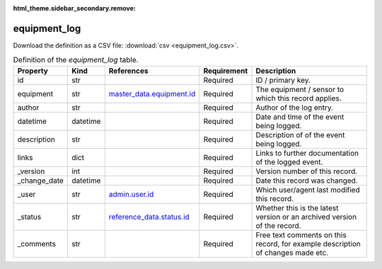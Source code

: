 :html_theme.sidebar_secondary.remove:

equipment_log
====

Download the definition as a CSV file: :download:`csv <equipment_log.csv>`.

.. csv-table:: Definition of the *equipment_log* table.
   :header: "Property","Kind","References","Requirement","Description"

   ".. _id:

   id","str",,"Required","ID / primary key."
   ".. _equipment:

   equipment","str","`master_data.equipment.id <../master_data/equipment.html#id>`_","Required","The equipment / sensor to which this record applies."
   ".. _author:

   author","str",,"Required","Author of the log entry."
   ".. _datetime:

   datetime","datetime",,"Required","Date and time of the event being logged."
   ".. _description:

   description","str",,"Required","Description of of the event being logged."
   ".. _links:

   links","dict",,"Required","Links to further documentation of the logged event."
   ".. _version:

   _version","int",,"Required","Version number of this record."
   ".. _change_date:

   _change_date","datetime",,"Required","Date this record was changed."
   ".. _user:

   _user","str","`admin.user.id <../admin/user.html#id>`_","Required","Which user/agent last modified this record."
   ".. _status:

   _status","str","`reference_data.status.id <../reference_data/status.html#id>`_","Required","Whether this is the latest version or an archived version of the record."
   ".. _comments:

   _comments","str",,"Required","Free text comments on this record, for example description of changes made etc."

